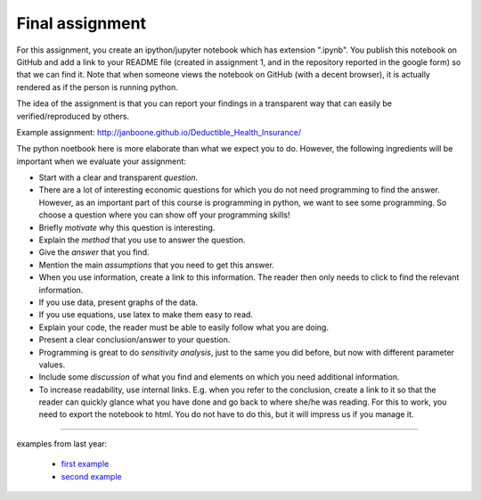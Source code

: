 Final assignment
================

.. _assignment:


For this assignment, you create an ipython/jupyter notebook which has extension ".ipynb". You publish this notebook on GitHub and add a link to your README file (created in assignment 1, and in the repository reported in the google form) so that we can find it. Note that when someone views the notebook on GitHub (with a decent browser), it is actually rendered as if the person is running python.


The idea of the assignment is that you can report your findings in a
transparent way that can easily be verified/reproduced by others.


Example assignment: http://janboone.github.io/Deductible_Health_Insurance/

The python noetbook here is more elaborate than what we expect you to
do. However, the following ingredients will be important when we
evaluate your assignment:


* Start with a clear and transparent *question*.
* There are a lot of interesting economic questions for which you do
  not need programming to find the answer. However, as an important
  part of this course is programming in python, we want to see some
  programming. So choose a question where you can show off your
  programming skills!
* Briefly *motivate* why this question is interesting.
* Explain the *method* that you use to answer the question.
* Give the *answer* that you find.
* Mention the main *assumptions* that you need to get this answer.
* When you use information, create a link to this information. The
  reader then only needs to click to find the relevant information. 
* If you use data, present graphs of the data.
* If you use equations, use latex to make them easy to read.
* Explain your code, the reader must be able to easily follow what you
  are doing.
* Present a clear conclusion/answer to your question.
* Programming is great to do *sensitivity analysis*, just to the same
  you did before, but now with different parameter values.
* Include some *discussion* of what you find and elements on which you
  need additional information.
* To increase readability, use internal links. E.g. when you refer to the conclusion,
  create a link to it so that the reader can quickly glance what you
  have done and go back to where she/he was reading. For this to work, you need to export the notebook to html. You do not have to do this, but it will impress us if you manage it.


---------
  
examples from last year:

        * `first example <https://github.com/bartdegeus/assignment-3/blob/master/assignment-3.ipynb>`_
        * `second example <https://github.com/numeraire92/third-assignment/blob/master/Dahal_Nguyen_Huy_Obilor_-_Agent_based_modeling_approach_of_the_Greenwood-Jovanovic_model.ipynb>`_
